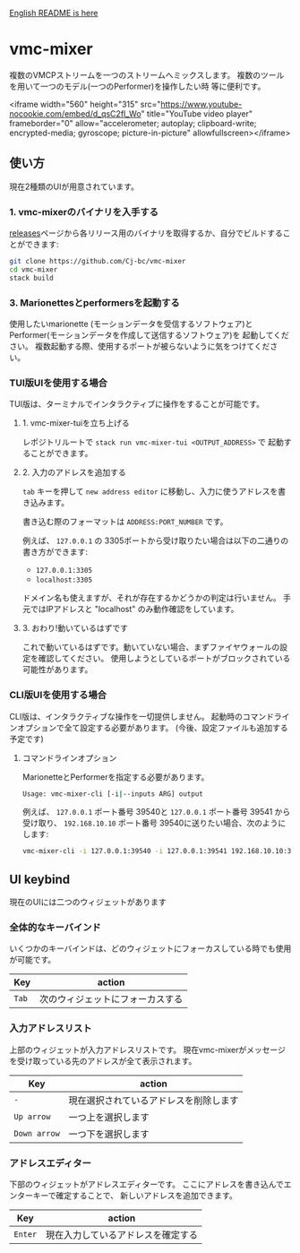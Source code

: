 [[./README.org][English README is here]]

* vmc-mixer
複数のVMCPストリームを一つのストリームへミックスします。
複数のツールを用いて一つのモデル(一つのPerformer)を操作したい時
等に便利です。

<iframe width="560" height="315" src="https://www.youtube-nocookie.com/embed/d_qsC2fl_Wo" title="YouTube video player" frameborder="0" allow="accelerometer; autoplay; clipboard-write; encrypted-media; gyroscope; picture-in-picture" allowfullscreen></iframe>

** 使い方
現在2種類のUIが用意されています。

*** 1. vmc-mixerのバイナリを入手する
[[https://github.com/Cj-bc/vmc-mixer/releases][releases]]ページから各リリース用のバイナリを取得するか、自分でビルドすることができます:

#+begin_src sh
  git clone https://github.com/Cj-bc/vmc-mixer
  cd vmc-mixer
  stack build
#+end_src

*** 3. Marionettesとperformersを起動する
使用したいmarionette (モーションデータを受信するソフトウェア)と
Performer(モーションデータを作成して送信するソフトウェア)を
起動してください。
複数起動する際、使用するポートが被らないように気をつけてください。

*** TUI版UIを使用する場合
TUI版は、ターミナルでインタラクティブに操作をすることが可能です。

**** 1. vmc-mixer-tuiを立ち上げる
レポジトリルートで ~stack run vmc-mixer-tui <OUTPUT_ADDRESS>~ で
起動することができます。


**** 2. 入力のアドレスを追加する
~tab~ キーを押して ~new address editor~ に移動し、入力に使うアドレスを書き込みます。

書き込む際のフォーマットは ~ADDRESS:PORT_NUMBER~ です。

例えば、 ~127.0.0.1~ の 3305ポートから受け取りたい場合は以下の二通りの書き方ができます:

+ ~127.0.0.1:3305~
+ ~localhost:3305~

ドメイン名も使えますが、それが存在するかどうかの判定は行いません。
手元ではIPアドレスと "localhost" のみ動作確認をしています。

**** 3. おわり!動いているはずです
これで動いているはずです。動いていない場合、まずファイヤウォールの設定を確認してください。
使用しようとしているポートがブロックされている可能性があります。

*** CLI版UIを使用する場合
CLI版は、インタラクティブな操作を一切提供しません。
起動時のコマンドラインオプションで全て設定する必要があります。
(今後、設定ファイルも追加する予定です)

**** コマンドラインオプション
MarionetteとPerformerを指定する必要があります。

#+begin_src sh
  Usage: vmc-mixer-cli [-i|--inputs ARG] output
#+end_src

例えば、 ~127.0.0.1~ ポート番号 39540と ~127.0.0.1~ ポート番号 39541
から受け取り、 ~192.168.10.10~ ポート番号 39540に送りたい場合、次のようにします:

#+begin_src sh
  vmc-mixer-cli -i 127.0.0.1:39540 -i 127.0.0.1:39541 192.168.10.10:39540
#+end_src

** UI keybind
現在のUIには二つのウィジェットがあります

*** 全体的なキーバインド
いくつかのキーバインドは、どのウィジェットにフォーカスしている時でも使用が可能です。

| Key   | action                           |
|-------+----------------------------------|
| ~Tab~ | 次のウィジェットにフォーカスする |

*** 入力アドレスリスト
上部のウィジェットが入力アドレスリストです。
現在vmc-mixerがメッセージを受け取っている先のアドレスが全て表示されます。

| Key          | action                                 |
|--------------+----------------------------------------|
| ~-~          | 現在選択されているアドレスを削除します |
| ~Up arrow~   | 一つ上を選択します                     |
| ~Down arrow~ | 一つ下を選択します                     |

*** アドレスエディター
下部のウィジェットがアドレスエディターです。
ここにアドレスを書き込んでエンターキーで確定することで、
新しいアドレスを追加できます。

| Key     | action   |
|---------+----------|
| ~Enter~ | 現在入力しているアドレスを確定する |
